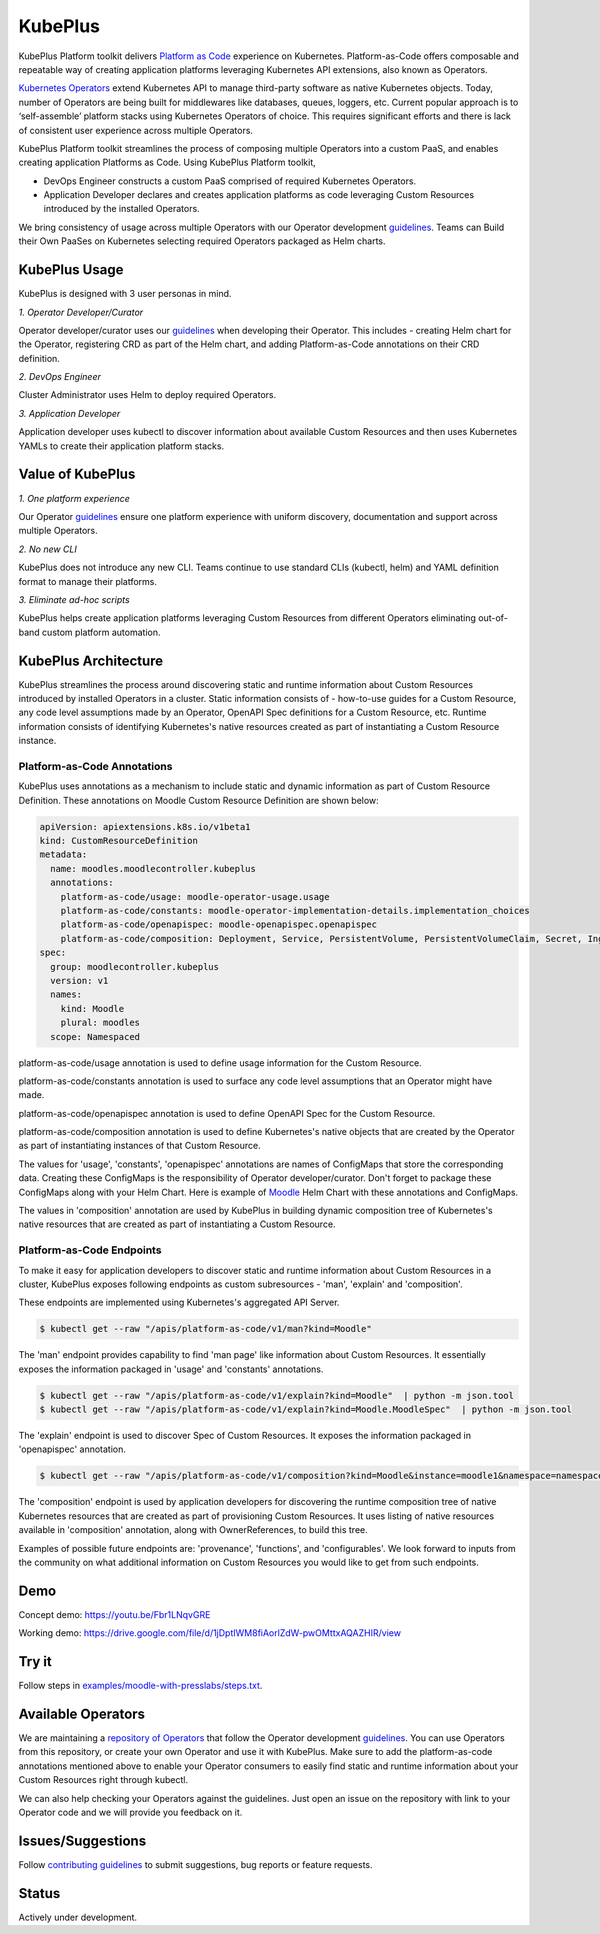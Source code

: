 =========
KubePlus
=========

KubePlus Platform toolkit delivers `Platform as Code`__ experience on Kubernetes.
Platform-as-Code offers composable and repeatable way of creating application platforms
leveraging Kubernetes API extensions, also known as Operators. 

.. _pac: https://medium.com/@cloudark/evolution-of-paases-to-platform-as-code-in-kubernetes-world-74464b0013ca

__ pac_


`Kubernetes Operators`__ extend Kubernetes API to manage
third-party software as native Kubernetes objects. Today, number of Operators are
being built for middlewares like databases, queues, loggers, etc.
Current popular approach is to ‘self-assemble’ platform stacks using Kubernetes Operators of
choice. This requires significant efforts and there is 
lack of consistent user experience across multiple Operators.

.. _Operators: https://coreos.com/operators/

__ Operators_

KubePlus Platform toolkit streamlines the process of composing multiple Operators into a custom PaaS,
and enables creating application Platforms as Code. Using KubePlus Platform toolkit,

* DevOps Engineer constructs a custom PaaS comprised of required Kubernetes Operators.

* Application Developer declares and creates application platforms as code leveraging Custom Resources
  introduced by the installed Operators.

We bring consistency of usage across multiple Operators with our Operator development guidelines_.
Teams can Build their Own PaaSes on Kubernetes selecting required Operators packaged as Helm charts.

.. _guidelines: https://github.com/cloud-ark/kubeplus/blob/master/Guidelines.md


.. image:: ./docs/KubePlus-Flow.jpg
   :scale: 75%
   :align: center


KubePlus Usage
===============

KubePlus is designed with 3 user personas in mind. 

*1. Operator Developer/Curator*

Operator developer/curator uses our guidelines_ when developing their Operator.
This includes - creating Helm chart for the Operator, registering CRD as part of the Helm chart,
and adding Platform-as-Code annotations on their CRD definition.

*2. DevOps Engineer*

Cluster Administrator uses Helm to deploy required Operators.

*3. Application Developer*

Application developer uses kubectl to discover information about available Custom Resources
and then uses Kubernetes YAMLs to create their application platform stacks.

 
.. image:: ./docs/KubePlus-Platform-Kit.jpg
   :scale: 75%
   :align: center


Value of KubePlus
==================

*1. One platform experience*

Our Operator guidelines_ ensure one platform experience with uniform discovery, documentation and support across multiple Operators.


*2. No new CLI*

KubePlus does not introduce any new CLI. 
Teams continue to use standard CLIs (kubectl, helm) and YAML definition format to manage their platforms.


*3. Eliminate ad-hoc scripts*

KubePlus helps create application platforms leveraging Custom Resources from different Operators 
eliminating out-of-band custom platform automation.


KubePlus Architecture
======================

KubePlus streamlines the process around discovering static and runtime information about Custom Resources
introduced by installed Operators in a cluster. Static information consists of - how-to-use guides for a Custom Resource, any code level assumptions made by an Operator, OpenAPI Spec definitions for a Custom Resource, etc. Runtime information consists of identifying Kubernetes's native resources created as part of instantiating a Custom Resource instance.

-----------------------------
Platform-as-Code Annotations
-----------------------------

KubePlus uses annotations as a mechanism to include static and dynamic information as part of Custom Resource Definition. These annotations on Moodle Custom Resource Definition are shown below:

.. code-block:: yaml

   apiVersion: apiextensions.k8s.io/v1beta1
   kind: CustomResourceDefinition
   metadata:
     name: moodles.moodlecontroller.kubeplus
     annotations:
       platform-as-code/usage: moodle-operator-usage.usage
       platform-as-code/constants: moodle-operator-implementation-details.implementation_choices
       platform-as-code/openapispec: moodle-openapispec.openapispec
       platform-as-code/composition: Deployment, Service, PersistentVolume, PersistentVolumeClaim, Secret, Ingress
   spec:
     group: moodlecontroller.kubeplus
     version: v1
     names:
       kind: Moodle
       plural: moodles
     scope: Namespaced


platform-as-code/usage annotation is used to define usage information for the Custom Resource.

platform-as-code/constants annotation is used to surface any code level assumptions that an Operator might have made.

platform-as-code/openapispec annotation is used to define OpenAPI Spec for the Custom Resource.

platform-as-code/composition annotation is used to define Kubernetes's native objects that are created by the Operator as part of instantiating instances of that Custom Resource.

The values for 'usage', 'constants', 'openapispec' annotations are names of ConfigMaps that store the corresponding data. Creating these ConfigMaps is the responsibility of Operator developer/curator.
Don't forget to package these ConfigMaps along with your Helm Chart. Here is example of Moodle_ Helm Chart
with these annotations and ConfigMaps.

.. _Moodle: https://github.com/cloud-ark/kubeplus-operators/tree/master/moodle/moodle-operator-chart/templates

The values in 'composition' annotation are used by KubePlus in building dynamic composition tree of Kubernetes's native resources that are created as part of instantiating a Custom Resource.


----------------------------
Platform-as-Code Endpoints
----------------------------

To make it easy for application developers to discover static and runtime information about Custom Resources in a cluster, KubePlus exposes following endpoints as custom subresources - 'man', 'explain' and 'composition'. 

These endpoints are implemented using Kubernetes's aggregated API Server. 

.. code-block:: bash

   $ kubectl get --raw "/apis/platform-as-code/v1/man?kind=Moodle"

The 'man' endpoint provides capability to find 'man page' like information about Custom Resources.
It essentially exposes the information packaged in 'usage' and 'constants' annotations.

.. code-block:: bash

   $ kubectl get --raw "/apis/platform-as-code/v1/explain?kind=Moodle"  | python -m json.tool
   $ kubectl get --raw "/apis/platform-as-code/v1/explain?kind=Moodle.MoodleSpec"  | python -m json.tool

The 'explain' endpoint is used to discover Spec of Custom Resources. 
It exposes the information packaged in 'openapispec' annotation. 

.. code-block:: bash

   $ kubectl get --raw "/apis/platform-as-code/v1/composition?kind=Moodle&instance=moodle1&namespace=namespace1" | python -mjson.tool

The 'composition' endpoint is used by application developers for discovering the runtime composition tree of native Kubernetes resources that are created as part of provisioning Custom Resources.
It uses listing of native resources available in 'composition' annotation, along with OwnerReferences, to build this tree.

Examples of possible future endpoints are: 'provenance', 'functions', and 'configurables'. We look forward to inputs from the community on what additional information on Custom Resources you would like to get from such endpoints.

Demo
====

Concept demo: https://youtu.be/Fbr1LNqvGRE

Working demo: https://drive.google.com/file/d/1jDptIWM8fiAorlZdW-pwOMttxAQAZHIR/view


Try it
=======

Follow steps in `examples/moodle-with-presslabs/steps.txt`__.

.. _moodlesteps: https://github.com/cloud-ark/kubeplus/blob/master/examples/moodle-with-presslabs/steps.txt

__ moodlesteps_



Available Operators
====================

We are maintaining a `repository of Operators`__ that follow the Operator development guidelines_. 
You can use Operators from this repository, or create your own Operator and use it with KubePlus. 
Make sure to add the platform-as-code annotations mentioned above to enable your Operator consumers to easily find static and runtime information about your Custom Resources right through kubectl.

We can also help checking your Operators against the guidelines. Just open an issue on the repository with link to your Operator code and we will provide you feedback on it.

.. _repository: https://github.com/cloud-ark/operatorcharts/

__ repository_



Issues/Suggestions
===================

Follow `contributing guidelines`__ to submit suggestions, bug reports or feature requests.

.. _contributing: https://github.com/cloud-ark/kubeplus/blob/master/Contributing.md

__ contributing_


Status
=======

Actively under development.